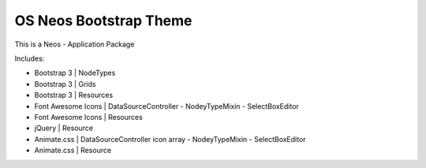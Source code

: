 -----------------------
OS Neos Bootstrap Theme
-----------------------

This is a Neos - Application Package

Includes:

- Bootstrap 3 | NodeTypes
- Bootstrap 3 | Grids
- Bootstrap 3 | Resources


- Font Awesome Icons | DataSourceController - NodeyTypeMixin - SelectBoxEditor
- Font Awesome Icons | Resources


- jQuery | Resource


- Animate.css | DataSourceController icon array - NodeyTypeMixin - SelectBoxEditor
- Animate.css | Resource



